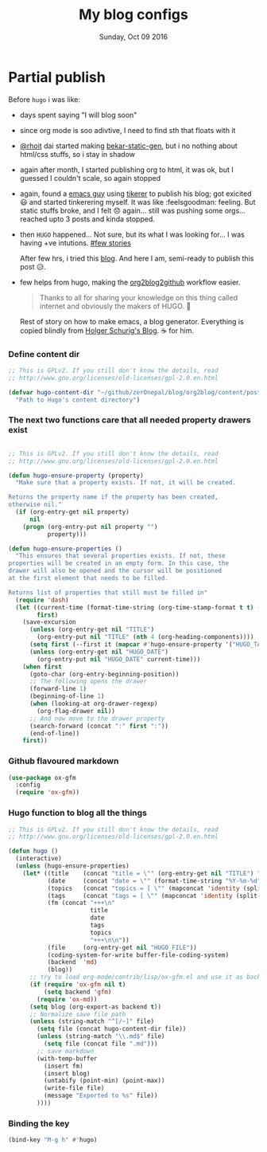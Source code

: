 #+TITLE: My blog configs
#+DATE: Sunday, Oct 09 2016
#+DESCRIPTION: seperate file for blog rellated tinkering

* Partial publish
  :PROPERTIES:
  :TITLE:    Partial publish blog
  :HUGO_TAGS: emacs, blog, hugo, test
  :HUGO_TOPICS: emacs
  :HUGO_FILE: partial_publish.md
  :HUGO_DATE: [2016-10-10 Mon 18:23]
  :END:
  Before ~hugo~ i was like:
  - days spent saying "I will blog soon"
  - since org mode is soo adivtive, I need to find sth that floats
    with it
  - [[http://rhoit.com][@rhoit]] dai started making [[https://github.com/rhoit/bekar-static-gen][bekar-static-gen]], but i no nothing about
    html/css stuffs, so i stay in shadow
  - again after month, I started publishing org to html, it was ok,
    but I guessed I couldn't scale, so again stopped
  - again, found a [[http://yagnesh.org/2015/02/19/elisp_wrapper_for_tinkerer.html][emacs guy]] using [[http://www.tinkerer.me/][tikerer]] to publish his blog; got
    exicited 😃 and started tinkerering myself. It was
    like :feelsgoodman: feeling. But static stuffs broke, and I felt
    😞 again... still was pushing some orgs... reached upto 3 posts
    and kinda stopped.
  - then ~HUGO~ happened... Not sure, but its what I was looking
    for... I was having +ve intutions. [[https://github.com/gilesp/vurtcouk/issues/1][#few stories]] 
    
    After few hrs, i tried this [[http://www.holgerschurig.de/en/emacs-blog-from-org-to-hugo/][blog]]. And here I am, semi-ready to
    publish this post 😥.

  - few helps from hugo, making the [[https://gohugo.io/tutorials/github-pages-blog/#hosting-personal-organization-pages][org2blog2github]] workflow easier.
    
    #+BEGIN_QUOTE
    Thanks to all for sharing your knowledge on this thing called
    internet and obviously the makers of HUGO. 🤗
    #+END_QUOTE
      
    Rest of story on how to make emacs, a blog generator. Everything
    is copied blindly from [[http://www.holgerschurig.de/en/emacs-blog-from-org-to-hugo/][Holger Schurig's Blog]]. ☕ for him.
*** Define content dir
    #+BEGIN_SRC emacs-lisp
;; This is GPLv2. If you still don't know the details, read
;; http://www.gnu.org/licenses/old-licenses/gpl-2.0.en.html

(defvar hugo-content-dir "~/github/zerOnepal/blog/org2blog/content/posts/"
  "Path to Hugo's content directory")
    #+END_SRC
*** The next two functions care that all needed property drawers exist
    #+BEGIN_SRC emacs-lisp

;; This is GPLv2. If you still don't know the details, read
;; http://www.gnu.org/licenses/old-licenses/gpl-2.0.en.html

(defun hugo-ensure-property (property)
  "Make sure that a property exists. If not, it will be created.

Returns the property name if the property has been created,
otherwise nil."
  (if (org-entry-get nil property)
      nil
    (progn (org-entry-put nil property "")
           property)))

(defun hugo-ensure-properties ()
  "This ensures that several properties exists. If not, these
properties will be created in an empty form. In this case, the
drawer will also be opened and the cursor will be positioned
at the first element that needs to be filled.

Returns list of properties that still must be filled in"
  (require 'dash)
  (let ((current-time (format-time-string (org-time-stamp-format t t) (org-current-time)))
        first)
    (save-excursion
      (unless (org-entry-get nil "TITLE")
        (org-entry-put nil "TITLE" (nth 4 (org-heading-components))))
      (setq first (--first it (mapcar #'hugo-ensure-property '("HUGO_TAGS" "HUGO_TOPICS" "HUGO_FILE"))))
      (unless (org-entry-get nil "HUGO_DATE")
        (org-entry-put nil "HUGO_DATE" current-time)))
    (when first
      (goto-char (org-entry-beginning-position))
      ;; The following opens the drawer
      (forward-line 1)
      (beginning-of-line 1)
      (when (looking-at org-drawer-regexp)
        (org-flag-drawer nil))
      ;; And now move to the drawer property
      (search-forward (concat ":" first ":"))
      (end-of-line))
    first))
    #+END_SRC
*** Github flavoured markdown
 #+BEGIN_SRC emacs-lisp
(use-package ox-gfm
  :config
  (require 'ox-gfm))
 #+END_SRC

*** Hugo function to blog all the things 
    #+BEGIN_SRC emacs-lisp
;; This is GPLv2. If you still don't know the details, read
;; http://www.gnu.org/licenses/old-licenses/gpl-2.0.en.html

(defun hugo ()
  (interactive)
  (unless (hugo-ensure-properties)
    (let* ((title    (concat "title = \"" (org-entry-get nil "TITLE") "\"\n"))
           (date     (concat "date = \"" (format-time-string "%Y-%m-%d" (apply 'encode-time (org-parse-time-string (org-entry-get nil "HUGO_DATE"))) t) "\"\n"))
           (topics   (concat "topics = [ \"" (mapconcat 'identity (split-string (org-entry-get nil "HUGO_TOPICS") "\\( *, *\\)" t) "\", \"") "\" ]\n"))
           (tags     (concat "tags = [ \"" (mapconcat 'identity (split-string (org-entry-get nil "HUGO_TAGS") "\\( *, *\\)" t) "\", \"") "\" ]\n"))
           (fm (concat "+++\n"
                       title
                       date
                       tags
                       topics
                       "+++\n\n"))
           (file     (org-entry-get nil "HUGO_FILE"))
           (coding-system-for-write buffer-file-coding-system)
           (backend  'md)
           (blog))
      ;; try to load org-mode/contrib/lisp/ox-gfm.el and use it as backend
      (if (require 'ox-gfm nil t)
          (setq backend 'gfm)
        (require 'ox-md))
      (setq blog (org-export-as backend t))
      ;; Normalize save file path
      (unless (string-match "^[/~]" file)
        (setq file (concat hugo-content-dir file))
        (unless (string-match "\\.md$" file)
          (setq file (concat file ".md")))
        ;; save markdown
        (with-temp-buffer
          (insert fm)
          (insert blog)
          (untabify (point-min) (point-max))
          (write-file file)
          (message "Exported to %s" file))
        ))))
    #+END_SRC

*** Binding the key
    :PROPERTIES:
    :TITLE:    Binding the key
    :HUGO_TAGS: test, hugo, custom_function, blog, emacs
    :HUGO_TOPICS: Emacs
    :HUGO_FILE: bloging with hugo
    :HUGO_DATE: [2016-10-10 Mon 18:18]
    :END:
    #+BEGIN_SRC emacs-lisp
   (bind-key "M-g h" #'hugo)
    #+END_SRC
* COMMENT Blogging in org with hugo
Everything's borrowd from the [[https://github.com/gilesp/emacs.d/blob/master/lisp/init-hugo-blogging.el][gilesp emacs.d config]] 
** Hugo Stuffs
 #+BEGIN_SRC emacs-lisp

;;; init-hugo-blogging --- Setup orgmode to publish markdown for my blog

;;; Commentary:
;; Functionality to support blogging with org mode and hugo

;;; Code:
(use-package toml-mode
  :mode "\\.toml\\'")

;; function to insert ISO8601 timestamp
(defun insert-timestamp ()
  "Insert the current time at point, as an ISO8601 timestamp."
  (interactive)
  (insert (format-time-string "%Y-%m-%dT%TZ")))
 #+END_SRC

 #+RESULTS:
 : insert-timestamp

** Github flavoured markdown
#+BEGIN_SRC emacs-lisp
(use-package ox-gfm
  :config
  (require 'ox-gfm))
#+END_SRC
** Publishing 
#+BEGIN_QUOTE
;; org publish method that will use github flavoured markdown (prodived by ox-gfm)
;; rather than plain markdown
#+END_QUOTE

#+BEGIN_SRC emacs-lisp
;;;###autoload
(defun gp-org-gfm-publish-to-md (plist filename pub-dir)
  "Publish an org file to Github Flavoured Markdown.

PLIST is the property list for the given project.
FILENAME is the filename of the Org file to be published.
PUB-DIR is the publishing directory.

Return output file name."
  (org-publish-org-to 'gfm filename ".md" plist pub-dir))
#+END_SRC
** Real exporting starts from here
#+BEGIN_SRC emacs-lisp
;; configure markdown export
(setq org-publish-project-alist
      '(
        ("my-blog"
         ;; Path to org files
         :base-directory "~/org/blog/"
         :base-extension "org"

         ;; Path to hugo project
         :publishing-directory "~/github/zerOnepal/blog/org2blog/content/posts/"
         :recursive t
         :publishing-function gp-org-gfm-publish-to-md
         :headline-levels 3
         :body-only t
         :with-footnotes t
         )
        ;; ("gp-blog" :components ("org-gilesp-blog"))
        ))
#+END_SRC
